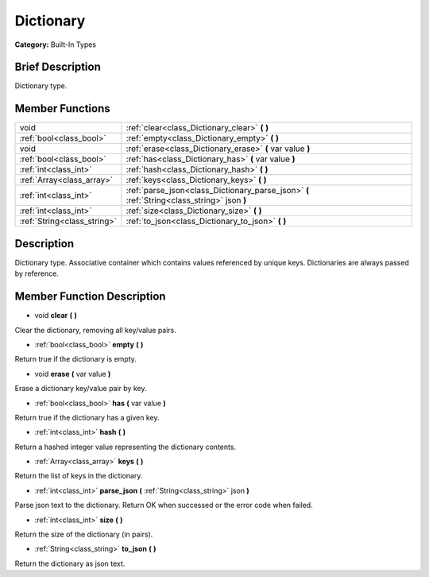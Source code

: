 .. Generated automatically by doc/tools/makerst.py in Godot's source tree.
.. DO NOT EDIT THIS FILE, but the doc/base/classes.xml source instead.

.. _class_Dictionary:

Dictionary
==========

**Category:** Built-In Types

Brief Description
-----------------

Dictionary type.

Member Functions
----------------

+------------------------------+-----------------------------------------------------------------------------------------------+
| void                         | :ref:`clear<class_Dictionary_clear>`  **(** **)**                                             |
+------------------------------+-----------------------------------------------------------------------------------------------+
| :ref:`bool<class_bool>`      | :ref:`empty<class_Dictionary_empty>`  **(** **)**                                             |
+------------------------------+-----------------------------------------------------------------------------------------------+
| void                         | :ref:`erase<class_Dictionary_erase>`  **(** var value  **)**                                  |
+------------------------------+-----------------------------------------------------------------------------------------------+
| :ref:`bool<class_bool>`      | :ref:`has<class_Dictionary_has>`  **(** var value  **)**                                      |
+------------------------------+-----------------------------------------------------------------------------------------------+
| :ref:`int<class_int>`        | :ref:`hash<class_Dictionary_hash>`  **(** **)**                                               |
+------------------------------+-----------------------------------------------------------------------------------------------+
| :ref:`Array<class_array>`    | :ref:`keys<class_Dictionary_keys>`  **(** **)**                                               |
+------------------------------+-----------------------------------------------------------------------------------------------+
| :ref:`int<class_int>`        | :ref:`parse_json<class_Dictionary_parse_json>`  **(** :ref:`String<class_string>` json  **)** |
+------------------------------+-----------------------------------------------------------------------------------------------+
| :ref:`int<class_int>`        | :ref:`size<class_Dictionary_size>`  **(** **)**                                               |
+------------------------------+-----------------------------------------------------------------------------------------------+
| :ref:`String<class_string>`  | :ref:`to_json<class_Dictionary_to_json>`  **(** **)**                                         |
+------------------------------+-----------------------------------------------------------------------------------------------+

Description
-----------

Dictionary type. Associative container which contains values referenced by unique keys. Dictionaries are always passed by reference.

Member Function Description
---------------------------

.. _class_Dictionary_clear:

- void  **clear**  **(** **)**

Clear the dictionary, removing all key/value pairs.

.. _class_Dictionary_empty:

- :ref:`bool<class_bool>`  **empty**  **(** **)**

Return true if the dictionary is empty.

.. _class_Dictionary_erase:

- void  **erase**  **(** var value  **)**

Erase a dictionary key/value pair by key.

.. _class_Dictionary_has:

- :ref:`bool<class_bool>`  **has**  **(** var value  **)**

Return true if the dictionary has a given key.

.. _class_Dictionary_hash:

- :ref:`int<class_int>`  **hash**  **(** **)**

Return a hashed integer value representing the dictionary contents.

.. _class_Dictionary_keys:

- :ref:`Array<class_array>`  **keys**  **(** **)**

Return the list of keys in the dictionary.

.. _class_Dictionary_parse_json:

- :ref:`int<class_int>`  **parse_json**  **(** :ref:`String<class_string>` json  **)**

Parse json text to the dictionary. Return OK when successed or the error code when failed.

.. _class_Dictionary_size:

- :ref:`int<class_int>`  **size**  **(** **)**

Return the size of the dictionary (in pairs).

.. _class_Dictionary_to_json:

- :ref:`String<class_string>`  **to_json**  **(** **)**

Return the dictionary as json text.


